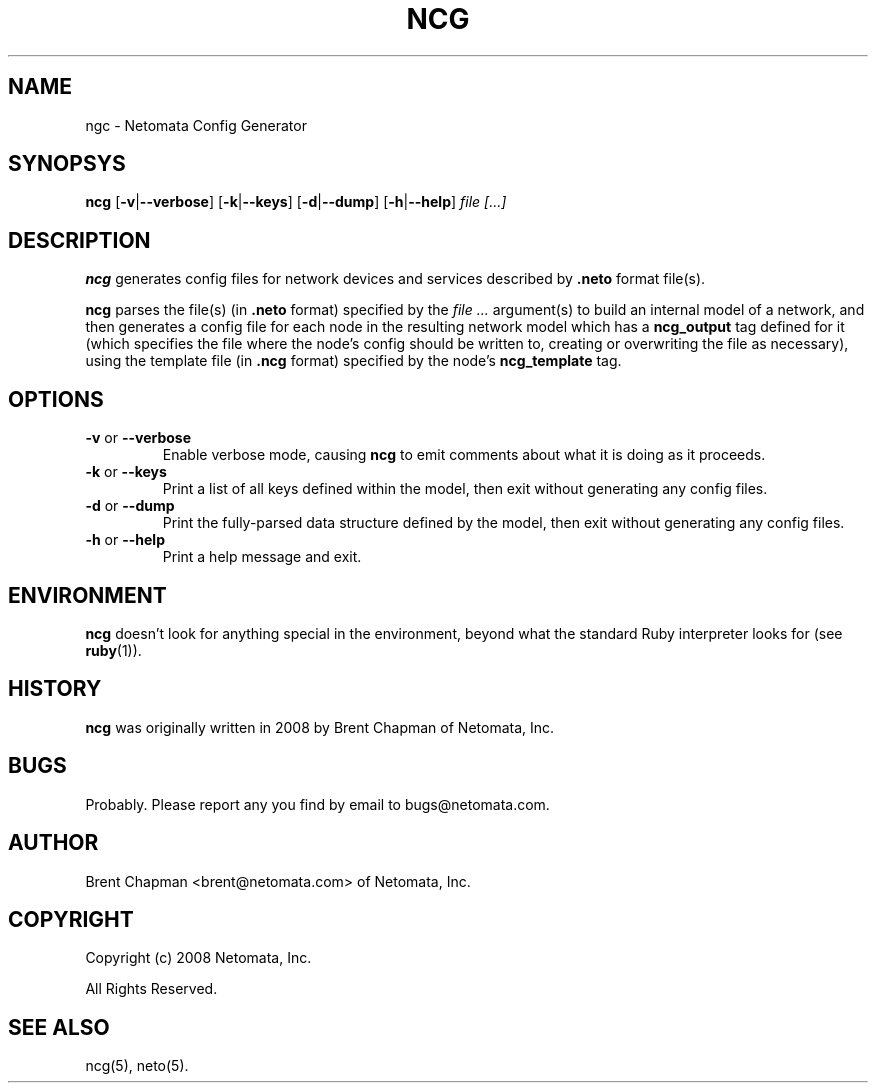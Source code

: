 .TH NCG 1 "" "" "Netomata, Inc."
.SH NAME
ngc \- Netomata Config Generator
.SH SYNOPSYS
.B ncg 
.RB [ \-v | \-\-verbose ]
.RB [ \-k | \-\-keys ]
.RB [ \-d | \-\-dump ]
.RB [ \-h | \-\-help ]
.I file [...]

.SH DESCRIPTION
.B ncg
generates config files for network devices and services described
by 
.B .neto
format file(s).

.B ncg
parses the file(s) (in 
.B .neto
format) specified by the
.I file ...
argument(s)
to build an internal model of a network, and then 
generates a config file for each node in the resulting
network model which has a
.B ncg_output
tag defined for it (which specifies the file where the node's config should
be written to, creating or overwriting the file as necessary),
using the template file (in
.BR .ncg
format)
specified by the node's
.B ncg_template
tag. 

.SH OPTIONS
.TP
.BR \-v " or " \-\-verbose                   
Enable verbose mode, causing
.B ncg
to emit comments about what it is doing as it proceeds.
.TP
.BR \-k " or " \-\-keys
Print a list of all keys defined within the model, then exit without generating any config files.
.TP
.BR \-d " or " \-\-dump
Print the fully-parsed data structure defined by the model, then exit without
generating any config files.
.TP
.BR \-h " or " \-\-help
Print a help message and exit.

.SH ENVIRONMENT
.P
.B ncg
doesn't look for anything special in the environment, beyond
what the standard Ruby interpreter looks for (see 
.BR ruby (1)).

.SH HISTORY
.P
.B ncg
was originally written in 2008 by Brent Chapman of Netomata, Inc.

.SH BUGS
.P
Probably.  Please report any you find by email to bugs@netomata.com.

.SH AUTHOR
Brent Chapman <brent@netomata.com> of Netomata, Inc.

.SH COPYRIGHT
Copyright (c) 2008 Netomata, Inc.
.PP
All Rights Reserved.

.SH "SEE ALSO"
ncg(5), neto(5).
